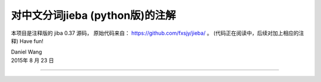 
对中文分词jieba (python版)的注解
============================


本项目是注释版的 jiba 0.37 源码，
原始代码来自： https://github.com/fxsjy/jieba/ 。
(代码正在阅读中，后续对加上相应的注释)
Have fun!

| Daniel Wang
| 2015年 8 月 23 日

------------------------------
